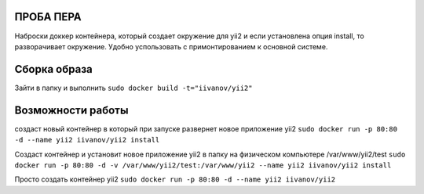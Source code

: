ПРОБА ПЕРА
==========

Наброски доккер контейнера, который создает окружение для yii2 и если установлена опция install, то разворачивает окружение. Удобно успользовать с примонтированием к основной системе.

Сборка образа
=============

Зайти в папку и выполнить
``sudo docker build -t="iivanov/yii2"``

Возможности работы
==================

создаст новый контейнер в который при запуске развернет новое приложение yii2
``sudo docker run -p 80:80 -d --name yii2 iivanov/yii2 install``

Создаст контейнер и установит новое приложение yii2 в папку на физическом компьютере /var/www/yii2/test
``sudo docker run -p 80:80 -d -v /var/www/yii2/test:/var/www/yii2 --name yii2 iivanov/yii2 install``

Просто создать контейнер yii2
``sudo docker run -p 80:80 -d --name yii2 iivanov/yii2``



